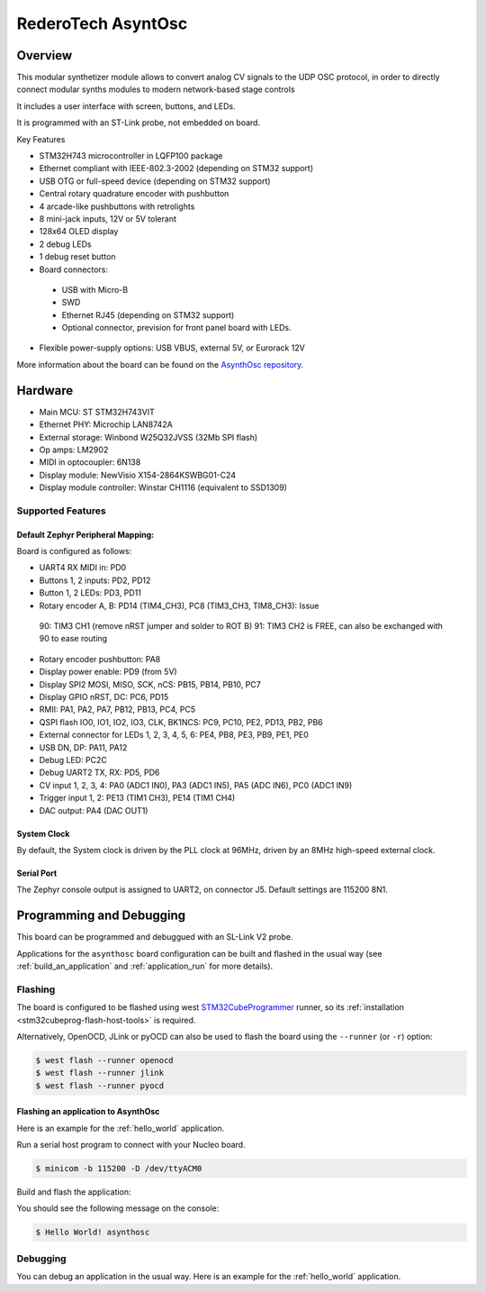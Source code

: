 .. _asynthosc_board:

RederoTech AsyntOsc
################

Overview
********

This modular synthetizer module allows to convert analog CV signals
to the UDP OSC protocol, in order to directly connect modular synths modules
to modern network-based stage controls

It includes a user interface with screen, buttons, and LEDs.

It is programmed with an ST-Link probe, not embedded on board.

Key Features

- STM32H743 microcontroller in LQFP100 package
- Ethernet compliant with IEEE-802.3-2002 (depending on STM32 support)
- USB OTG or full-speed device (depending on STM32 support)
- Central rotary quadrature encoder with pushbutton
- 4 arcade-like pushbuttons with retrolights
- 8 mini-jack inputs, 12V or 5V tolerant
- 128x64 OLED display
- 2 debug LEDs
- 1 debug reset button
- Board connectors:

 - USB with Micro-B
 - SWD
 - Ethernet RJ45 (depending on STM32 support)
 - Optional connector, prevision for front panel board with LEDs.

- Flexible power-supply options: USB VBUS, external 5V, or Eurorack 12V

.. image:: img/asynthosc.png
   :align: center
   :alt: AsynthOsc

More information about the board can be found on the `AsynthOsc repository`_.

Hardware
********

- Main MCU: ST STM32H743VIT
- Ethernet PHY: Microchip LAN8742A
- External storage: Winbond W25Q32JVSS (32Mb SPI flash)
- Op amps: LM2902
- MIDI in optocoupler: 6N138
- Display module: NewVisio X154-2864KSWBG01-C24
- Display module controller: Winstar CH1116 (equivalent to SSD1309)

Supported Features
==================

Default Zephyr Peripheral Mapping:
----------------------------------

Board is configured as follows:

- UART4 RX MIDI in: PD0
- Buttons 1, 2 inputs: PD2, PD12
- Button 1, 2 LEDs: PD3, PD11
- Rotary encoder A, B: PD14 (TIM4_CH3), PC8 (TIM3_CH3, TIM8_CH3): Issue
 90: TIM3 CH1 (remove nRST jumper and solder to ROT B)
 91: TIM3 CH2 is FREE, can also be exchanged with 90 to ease routing
- Rotary encoder pushbutton: PA8
- Display power enable: PD9 (from 5V)
- Display SPI2 MOSI, MISO, SCK, nCS: PB15, PB14, PB10, PC7
- Display GPIO nRST, DC: PC6, PD15
- RMII: PA1, PA2, PA7, PB12, PB13, PC4, PC5
- QSPI flash IO0, IO1, IO2, IO3, CLK, BK1NCS: PC9, PC10, PE2, PD13, PB2, PB6
- External connector for LEDs 1, 2, 3, 4, 5, 6: PE4, PB8, PE3, PB9, PE1, PE0
- USB DN, DP: PA11, PA12

- Debug LED: PC2C
- Debug UART2 TX, RX: PD5, PD6

- CV input 1, 2, 3, 4: PA0 (ADC1 IN0), PA3 (ADC1 IN5), PA5 (ADC IN6), PC0 (ADC1 IN9)
- Trigger input 1, 2: PE13 (TIM1 CH3), PE14 (TIM1 CH4)
- DAC output: PA4 (DAC OUT1)

System Clock
------------

By default, the System clock is driven by the PLL clock at 96MHz,
driven by an 8MHz high-speed external clock.

Serial Port
-----------

The Zephyr console output is
assigned to UART2, on connector J5.
Default settings are 115200 8N1.

Programming and Debugging
*************************

This board can be programmed and debuggued with an SL-Link V2 probe.

Applications for the ``asynthosc`` board configuration can be built and
flashed in the usual way (see :ref:`build_an_application` and
:ref:`application_run` for more details).

Flashing
========

The board is configured to be flashed using west `STM32CubeProgrammer`_ runner,
so its :ref:`installation <stm32cubeprog-flash-host-tools>` is required.

Alternatively, OpenOCD, JLink or pyOCD can also be used to flash the board using
the ``--runner`` (or ``-r``) option:

.. code-block:: console

   $ west flash --runner openocd
   $ west flash --runner jlink
   $ west flash --runner pyocd

Flashing an application to AsynthOsc
------------------------------------

Here is an example for the :ref:`hello_world` application.

Run a serial host program to connect with your Nucleo board.

.. code-block:: console

   $ minicom -b 115200 -D /dev/ttyACM0

Build and flash the application:

.. zephyr-app-commands::
   :zephyr-app: samples/hello_world
   :board: asynthosc
   :goals: build flash

You should see the following message on the console:

.. code-block:: console

   $ Hello World! asynthosc

Debugging
=========

You can debug an application in the usual way.  Here is an example for the
:ref:`hello_world` application.

.. zephyr-app-commands::
   :zephyr-app: samples/hello_world
   :board: asynthosc
   :maybe-skip-config:
   :goals: debug

.. _AsynthOsc repository:
   https://github.com/everedero/asynth2osc

.. _STM32CubeProgrammer:
   https://www.st.com/en/development-tools/stm32cubeprog.html
